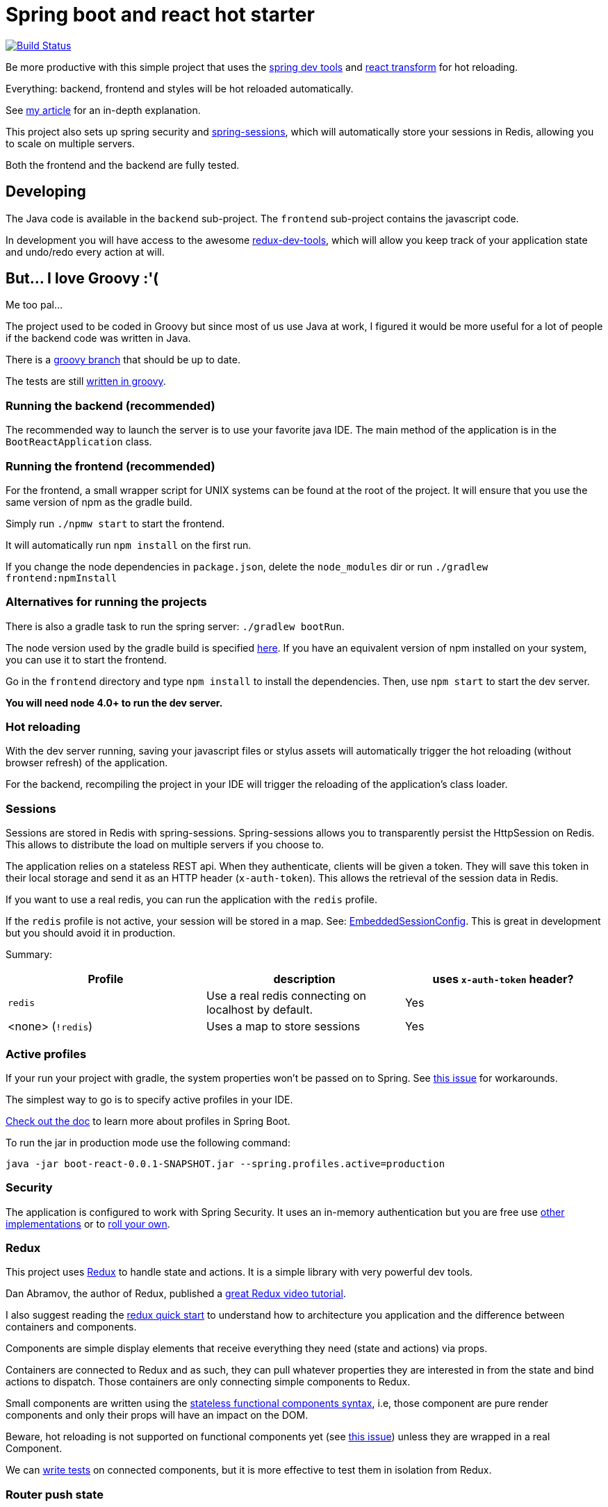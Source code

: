 # Spring boot and react hot starter

image:https://travis-ci.org/geowarin/boot-react.svg?branch=master["Build Status", link="https://travis-ci.org/geowarin/boot-react"]

Be more productive with this simple project that uses the https://spring.io/blog/2015/06/17/devtools-in-spring-boot-1-3[spring dev tools]
and https://github.com/gaearon/babel-plugin-react-transform[react transform] for hot reloading.

Everything: backend, frontend and styles will be hot reloaded automatically.

See http://geowarin.github.io/spring-boot-and-react-hot.html[my article] for an in-depth explanation.

This project also sets up spring security and http://projects.spring.io/spring-session/[spring-sessions], which will
automatically store your sessions in Redis, allowing you to scale on multiple servers.

Both the frontend and the backend are fully tested.

## Developing

The Java code is available in the `backend` sub-project.
The `frontend` sub-project contains the javascript code.

In development you will have access to the awesome https://github.com/gaearon/redux-devtools[redux-dev-tools], which
will allow you keep track of your application state and undo/redo every action at will.

## But... I love Groovy :'(

Me too pal...

The project used to be coded in Groovy but since most of us use Java at work, I figured it would be more useful for a lot
of people if the backend code was written in Java.

There is a https://github.com/geowarin/boot-react/tree/groovy[groovy branch] that should be up to date.

The tests are still http://geowarin.github.io/test-java-with-groovy.html[written in groovy].

### Running the backend (recommended)

The recommended way to launch the server is to use your favorite java IDE.
The main method of the application is in the `BootReactApplication` class.

### Running the frontend (recommended)

For the frontend, a small wrapper script for UNIX systems can be found at the root of the project.
It will ensure that you use the same version of npm as the gradle build.

Simply run `./npmw start` to start the frontend.

It will automatically run `npm install` on the first run.

If you change the node dependencies in `package.json`, delete the `node_modules` dir or
run `./gradlew frontend:npmInstall`

### Alternatives for running the projects

There is also a gradle task to run the spring server: `./gradlew bootRun`.

The node version used by the gradle build is specified https://github.com/geowarin/boot-react/blob/master/frontend/build.gradle#L11-L12[here].
If you have an equivalent version of npm installed on your system, you can use it to start the frontend.

Go in the `frontend` directory and type `npm install` to install the dependencies.
Then, use `npm start` to start the dev server.

**You will need node 4.0+ to run the dev server.**

### Hot reloading

With the dev server running, saving your javascript files or stylus assets will automatically trigger the hot reloading
(without browser refresh) of the application.

For the backend, recompiling the project in your IDE will trigger the reloading of the application's class loader.

### Sessions

Sessions are stored in Redis with spring-sessions.
Spring-sessions allows you to transparently persist the HttpSession on Redis.
This allows to distribute the load on multiple servers if you choose to.

The application relies on a stateless REST api.
When they authenticate, clients will be given a token.
They will save this token in their local storage and send it as an HTTP header (`x-auth-token`).
This allows the retrieval of the session data in Redis.

If you want to use a real redis, you can run the application with the `redis` profile.

If the `redis` profile is not active, your session will be stored in a map.
See: https://github.com/geowarin/boot-react/blob/master/backend/src/main/groovy/react/config/redis/EmbeddedSessionConfig.groovy[EmbeddedSessionConfig].
This is great in development but you should avoid it in production.

Summary:
|===
| Profile | description | uses `x-auth-token` header?

| `redis` | Use a real redis connecting on localhost by default. | Yes
| <none> (`!redis`) | Uses a map to store sessions | Yes
|===

### Active profiles

If your run your project with gradle, the system properties won't be passed on to Spring.
See https://github.com/spring-projects/spring-boot/issues/832[this issue] for workarounds.

The simplest way to go is to specify active profiles in your IDE.

http://docs.spring.io/spring-boot/docs/current/reference/html/boot-features-profiles.html[Check out the doc] to learn
more about profiles in Spring Boot.

To run the jar in production mode use the following command:

```
java -jar boot-react-0.0.1-SNAPSHOT.jar --spring.profiles.active=production                                                       16:57:01
```

### Security

The application is configured to work with Spring Security.
It uses an in-memory authentication but you are free use
http://docs.spring.io/spring-security/site/docs/4.0.2.RELEASE/reference/htmlsingle/#jc-authentication[other implementations]
or to http://docs.spring.io/spring-security/site/docs/4.0.2.RELEASE/reference/htmlsingle/#core-services[roll your own].

### Redux

This project uses https://github.com/rackt/react-redux[Redux] to handle state and actions.
It is a simple library with very powerful dev tools.

Dan Abramov, the author of Redux, published a https://egghead.io/series/getting-started-with-redux[great Redux video tutorial].

I also suggest reading the https://github.com/rackt/react-redux/blob/master/docs/quick-start.md[redux quick start] to understand
how to architecture you application and the difference between containers and components.

Components are simple display elements that receive everything they need (state and actions) via props.

Containers are connected to Redux and as such, they can pull whatever properties they are interested in from the state
and bind actions to dispatch.
Those containers are only connecting simple components to Redux.

Small components are written using the https://facebook.github.io/react/blog/2015/10/07/react-v0.14.html#stateless-functional-components[stateless functional components syntax], i.e,
those component are pure render components and only their props will have an impact on the DOM.

Beware, hot reloading is not supported on functional components yet (see https://github.com/geowarin/boot-react/issues/13[this issue]) unless they are wrapped in a real Component.

We can http://rackt.github.io/redux/docs/recipes/WritingTests.html[write tests] on connected components,
but it is more effective to test them in isolation from Redux.

### Router push state

The project uses https://github.com/rackt/react-router[react-router] to handle routes.
You can choose several modes to handles the router history.
By default, the project uses the browser history,
which creates the nicest URLs (**/login**, **/private**, etc.).

In development, we use a dev server that
https://github.com/geowarin/boot-react/blob/master/frontend/server.js#L21-L24[proxies] requests to the index.

In production, we have to use a special https://github.com/geowarin/boot-react/blob/master/backend/src/main/groovy/react/config/SinglePageAppConfig.groovy[resource handler]
to redirect all non-asset requests to the index.

You can remove it if you choose to use memory history (no URL change) or hash history
(**/\#/login**, **/#/private**).

### Stylus

We use https://learnboost.github.io/stylus/[stylus] as a css preprocessor.
We also leverage two stylus modules:

* https://github.com/tj/nib[nib], which provides interesting mixins
* http://jeet.gs/[jeet], a powerful grid system

See examples of jeet http://codepen.io/collection/eilAH/[here].

In development, the styles are included by webpack, which enables hot reloading.
In production, we use the https://github.com/webpack/extract-text-webpack-plugin[Extract Text Plugin] to extract the css to a separate file.

## Static assets

If you want to include static assets like images in the project, please see https://github.com/geowarin/boot-react/issues/16[this issue],
which explains how to use the URL loader.

I'm real bad at creating logos but if you have time, I would be happy to include this by default in the project.

## Running the tests


The check tasks will run the tests in both the frontend and the backend:
```
./gradlew check
```

You can run the backend/frontend tests only with:
```
./gradlew backend/frontend:test
```

To test the backend, we use a simple https://github.com/geowarin/spring-spock-mvc[library] that wraps
spring mvc tests and makes them a bit nicer to read.
See the https://github.com/geowarin/boot-react/blob/master/backend/src/test/groovy/react/auth/AuthenticationSpec.groovy[auth-spec]
for an example.

To test the frontend, we use https://github.com/airbnb/enzyme[enzyme].

## Shipping

This command will generate an optimized bundle and include it in the jar.

```
./gradlew clean assemble
```

You can then launch it with:

```
java -jar build/libs/boot-react-0.0.1-SNAPSHOT.jar
```

With spring boot 1.3, you can install the application http://docs.spring.io/spring-boot/docs/current-SNAPSHOT/reference/html/deployment-install.html#deployment-service[as a linux service]

NB: each application can be assembled with the `assemble` task so you can use `frontend:assemble` or `backend:assemble`.
The backend task depends on the frontend task.

## Docker

The project can create a docker container.

Just run:

```
./gradlew backend:buildDocker
```

And it will create a docker image named `boot-react/boot-react`.

```
> docker images
REPOSITORY                               TAG                 IMAGE ID            CREATED              VIRTUAL SIZE
boot-react/boot-react                    latest              5280d39f660f        About a minute ago   138.9 MB
```

You can then run it with:

```
docker run -p 8080:8080 boot-react/boot-react
```

You can also pass arguments to the application like this:

```
docker run -p 8080:8080 boot-react/boot-react --spring.profiles.active=redis --spring.redis.host=redis
```

## Docker-compose

There is a simple `docker-compose.yml` in the root directory of the project.
Once you have built the application image with `./gradlew backend:buildDocker`, you can run:

```
docker-compose up -d
```

This will run the application together with a redis server.

